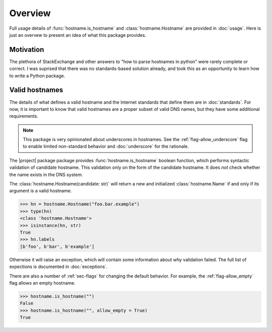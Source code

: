 Overview
===========================================

Full usage details of :func:`hostname.is_hostname`
and :class:`hostname.Hostname` are provided in :doc:`usage`.
Here is just an overvew to present an idea of what this package provides.

Motivation
-----------

The plethora of StackExchange and other answers to
"how to parse hostnames in python" were rarely complete or correct.
I was suprised that there was no standards-based solution already,
and took this as an opportunity to learn how to write a Python package.

Valid hostnames
----------------

The details of what defines a valid hostname and the Internet
standards that define them are in :doc:`standards`.
For now, it is important to know that valid hostnames are a proper subset of valid DNS names, but they have some additional requirements.

.. note::

    This package is very opinionated about underscores in hostnames.
    See the :ref:`flag-allow_underscore` flag to enable
    limited non-standard behavior
    and :doc:`underscore` for the rationale.

The |project| package package provides
:func:`hostname.is_hostname`
boolean function, which performs syntactic validation of candidate hostname.
This validation only on the form of the candidate hostname.
It does *not* check whether the name exists in the DNS system.

.. testcode::

   import hostname

   examples = [
    ("an.ok.example", True, "A simple example"),
    ("a.single.letter", True, "Some regexs get this wrong"),
    ("-initial.hyphen.example", False, "Bad hyphen placement"),
    ("123.456.78a", True, "all digit labels sometimes ok"),
    ("last.digits.123", False, "last label cannot be all digits"),
    ("an.absolute.example.", True, "Note the final '.'"),
   ]

   if all([ hostname.is_hostname(c)== v for c, v, _ in examples ]):
        print("All are as expected")
   else:
        print("Oops")


.. testoutput::

   All are as expected

The :class:`hostname.Hostname(candidate: str)` will return a new and initialized
:class:`hostname.Name` if and only if its argument is a valid hostname.

>>> hn = hostname.Hostname("foo.bar.example")
>>> type(hn)
<class 'hostname.Hostname'>
>>> isinstance(hn, str)
True
>>> hn.labels
[b'foo', b'bar', b'example']

Otherwise it will raise an exception, which will contain some information about why validation failed.
The full list of expections is documented in :doc:`exceptions`.

There are also a number of :ref:`sec-flags` for changing the default behavior.
For example, the :ref:`flag-allow_empty` flag allows an empty hostname.

>>> hostname.is_hostname("")
False
>>> hostname.is_hostname("", allow_empty = True)
True
